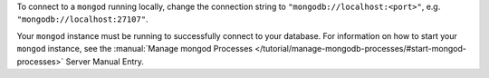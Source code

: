 To connect to a ``mongod`` running locally, change the connection string
to ``"mongodb://localhost:<port>"``, e.g. ``"mongodb://localhost:27107"``.

Your ``mongod`` instance must be running to successfully connect to your
database. For information on how to start your ``mongod`` instance,
see the :manual:`Manage mongod Processes
</tutorial/manage-mongodb-processes/#start-mongod-processes>` Server
Manual Entry.
